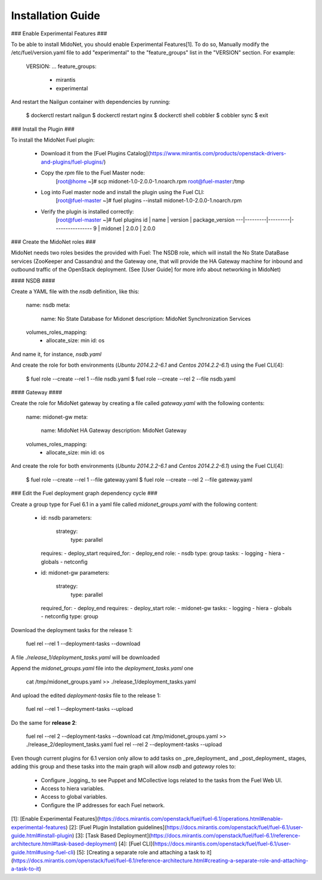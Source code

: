 Installation Guide
------------------

### Enable Experimental Features ###

To be able to install MidoNet, you should enable Experimental Features[1]. To do
so, Manually modify the /etc/fuel/version.yaml file to add "experimental" to the
"feature_groups" list in the "VERSION" section. For example:

        VERSION:
        ...
        feature_groups:
            - mirantis
            - experimental

And restart the Nailgun container with dependencies by running:

        $ dockerctl restart nailgun
        $ dockerctl restart nginx
        $ dockerctl shell cobbler
        $ cobbler sync
        $ exit


### Install the Plugin ###

To install the MidoNet Fuel plugin:

  * Download it from the [Fuel Plugins Catalog](https://www.mirantis.com/products/openstack-drivers-and-plugins/fuel-plugins/)

  * Copy the `rpm` file to the Fuel Master node:
        [root@home ~]# scp midonet-1.0-2.0.0-1.noarch.rpm root@fuel-master:/tmp

  * Log into Fuel master node and install the plugin using the Fuel CLI:
        [root@fuel-master ~]# fuel plugins --install midonet-1.0-2.0.0-1.noarch.rpm

  * Verify the plugin is installed correctly:
        [root@fuel-master ~]# fuel plugins
        id | name    | version | package_version
        ---|---------|---------|----------------
        9  | midonet | 2.0.0   | 2.0.0


### Create the MidoNet roles ###

MidoNet needs two roles besides the provided with Fuel: The NSDB role,
which will install the No State DataBase services (ZooKeeper and Cassandra) and
the Gateway one, that will provide the HA Gateway machine for inbound and
outbound traffic of the OpenStack deployment. (See [User Guide] for more info
about networking in MidoNet)

#### NSDB ####

Create a YAML file with the `nsdb` definition, like this:


        name: nsdb
        meta:
          name: No State Database for Midonet
          description: MidoNet Synchronization Services
        volumes_roles_mapping:
          - allocate_size: min
            id: os

And name it, for instance, `nsdb.yaml`

And create the role for both environments (`Ubuntu 2014.2.2-6.1` and  `Centos
2014.2.2-6.1`) using the Fuel CLI[4]:

        $ fuel role --create --rel 1 --file nsdb.yaml
        $ fuel role --create --rel 2 --file nsdb.yaml

#### Gateway ####

Create the role for MidoNet gateway by creating a file called `gateway.yaml`
with the following contents:

        name: midonet-gw
        meta:
          name: MidoNet HA Gateway
          description: MidoNet Gateway
        volumes_roles_mapping:
          - allocate_size: min
            id: os

And create the role for both environments (`Ubuntu 2014.2.2-6.1` and  `Centos
2014.2.2-6.1`) using the Fuel CLI[4]:

        $ fuel role --create --rel 1 --file gateway.yaml
        $ fuel role --create --rel 2 --file gateway.yaml


### Edit the Fuel deployment graph dependency cycle ###

Create a group type for Fuel 6.1 in a yaml file called `midonet_groups.yaml` with
the following content:


        - id: nsdb
          parameters:
            strategy:
              type: parallel
          requires:
          - deploy_start
          required_for:
          - deploy_end
          role:
          - nsdb
          type: group
          tasks:
          - logging
          - hiera
          - globals
          - netconfig
        - id: midonet-gw
          parameters:
            strategy:
              type: parallel
          required_for:
          - deploy_end
          requires:
          - deploy_start
          role:
          - midonet-gw
          tasks:
          - logging
          - hiera
          - globals
          - netconfig
          type: group


Download the deployment tasks for the release 1:

        fuel rel --rel 1 --deployment-tasks --download

A file `./release_1/deployment_tasks.yaml` will be downloaded

Append the `midonet_groups.yaml` file into the `deployment_tasks.yaml` one

        cat /tmp/midonet_groups.yaml >> ./release_1/deployment_tasks.yaml

And upload the edited `deployment-tasks` file to the release 1:

        fuel rel --rel 1 --deployment-tasks --upload

Do the same for **release 2**:

        fuel rel --rel 2 --deployment-tasks --download
        cat /tmp/midonet_groups.yaml >> ./release_2/deployment_tasks.yaml
        fuel rel --rel 2 --deployment-tasks --upload

Even though current plugins for 6.1 version only allow to add tasks on
_pre\_deployment_ and _post_deployment_ stages, adding this group and these
tasks into the main graph will allow `nsdb` and `gateway` roles to:

 * Configure _logging_ to see Puppet and MCollective logs related to the tasks
   from the Fuel Web UI.
 * Access to hiera variables.
 * Access to global variables.
 * Configure the IP addresses for each Fuel network.

[1]: [Enable Experimental Features](https://docs.mirantis.com/openstack/fuel/fuel-6.1/operations.html#enable-experimental-features)
[2]: [Fuel Plugin Installation guidelines](https://docs.mirantis.com/openstack/fuel/fuel-6.1/user-guide.html#install-plugin)
[3]: [Task Based Deployment](https://docs.mirantis.com/openstack/fuel/fuel-6.1/reference-architecture.html#task-based-deployment)
[4]: [Fuel CLI](https://docs.mirantis.com/openstack/fuel/fuel-6.1/user-guide.html#using-fuel-cli)
[5]: [Creating a separate role and attaching a task to it](https://docs.mirantis.com/openstack/fuel/fuel-6.1/reference-architecture.html#creating-a-separate-role-and-attaching-a-task-to-it)
